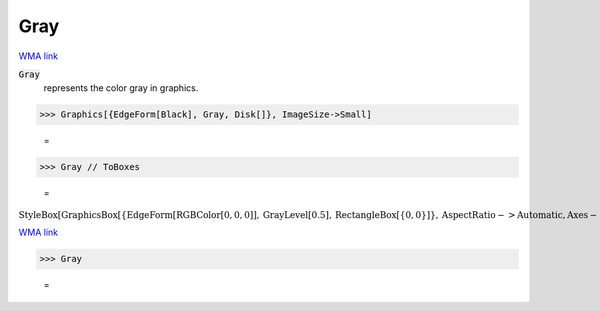 Gray
====

`WMA link <https://reference.wolfram.com/language/ref/gray.html>`_

:code:`Gray`
    represents the color gray in graphics.





>>> Graphics[{EdgeForm[Black], Gray, Disk[]}, ImageSize->Small]

    =
.. image:: tmpumeuyao4.png
    :align: center



>>> Gray // ToBoxes

    =
:math:`\text{StyleBox}\left[\text{GraphicsBox}\left[\left\{\text{EdgeForm}\left[\text{RGBColor}\left[0,0,0\right]\right],\text{GrayLevel}\left[0.5\right],\text{RectangleBox}\left[\left\{0,0\right\}\right]\right\},\text{AspectRatio}->\text{Automatic},\text{Axes}->\text{False},\text{AxesStyle}->\left\{\right\},\text{Background}->\text{Automatic},\text{ImageSize}->16,\text{LabelStyle}->\left\{\right\},\text{PlotRange}->\text{Automatic},\text{PlotRangePadding}->\text{Automatic},\text{TicksStyle}->\left\{\right\}\right],\text{ImageSizeMultipliers}->\left\{1,1\right\},\text{ShowStringCharacters}->\text{True}\right]`



`WMA link <https://reference.wolfram.com/language/ref/Gray.html>`_

>>> Gray

    =
.. image:: tmp31k98qb6.png
    :align: center



